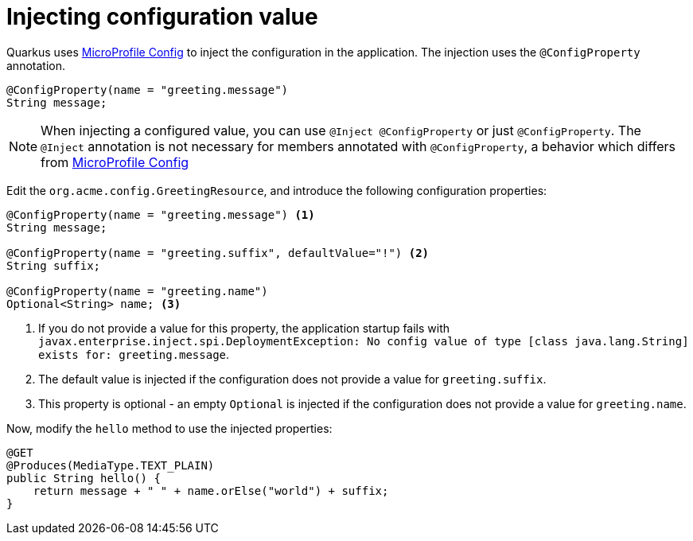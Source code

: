 ifdef::context[:parent-context: {context}]
[id="injecting-configuration-value_{context}"]
= Injecting configuration value
:context: injecting-configuration-value

Quarkus uses https://microprofile.io/project/eclipse/microprofile-config[MicroProfile Config] to inject the configuration in the application.
The injection uses the `@ConfigProperty` annotation.

[source,java]
----
@ConfigProperty(name = "greeting.message")
String message;
----

[NOTE,textlabel="Note",name="note"]
====
When injecting a configured value, you can use `@Inject @ConfigProperty` or just `@ConfigProperty`.
The `@Inject` annotation is not necessary for members annotated with `@ConfigProperty`, a behavior which differs from https://microprofile.io/project/eclipse/microprofile-config[MicroProfile Config]
====

Edit the `org.acme.config.GreetingResource`, and introduce the following configuration properties:

[source,java]
----
@ConfigProperty(name = "greeting.message") <1>
String message;

@ConfigProperty(name = "greeting.suffix", defaultValue="!") <2>
String suffix;

@ConfigProperty(name = "greeting.name")
Optional<String> name; <3>
----

[arabic]
<1> If you do not provide a value for this property, the application startup fails with `javax.enterprise.inject.spi.DeploymentException: No config value of type [class java.lang.String] exists for: greeting.message`.
<2> The default value is injected if the configuration does not provide a value for `greeting.suffix`.
<3> This property is optional - an empty `Optional` is injected if the configuration does not provide a value for `greeting.name`.

Now, modify the `hello` method to use the injected properties:

[source,java]
----
@GET
@Produces(MediaType.TEXT_PLAIN)
public String hello() {
    return message + " " + name.orElse("world") + suffix;
}
----


ifdef::parent-context[:context: {parent-context}]
ifndef::parent-context[:!context:]